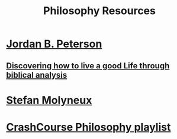 #+TITLE: Philosophy Resources
* [[https://www.youtube.com/user/JordanPetersonVideos][Jordan B. Peterson]]
** [[https://www.youtube.com/watch?v%3Df-wWBGo6a2w&list%3DPL22J3VaeABQD_IZs7y60I3lUrrFTzkpat][Discovering how to live a good Life through biblical analysis]]
* [[https://www.youtube.com/user/stefbot][Stefan Molyneux]]
* [[https://www.youtube.com/watch?v%3DBNYJQaZUDrI&list%3DPL8dPuuaLjXtNgK6MZucdYldNkMybYIHKR&index%3D1][CrashCourse Philosophy playlist]]

